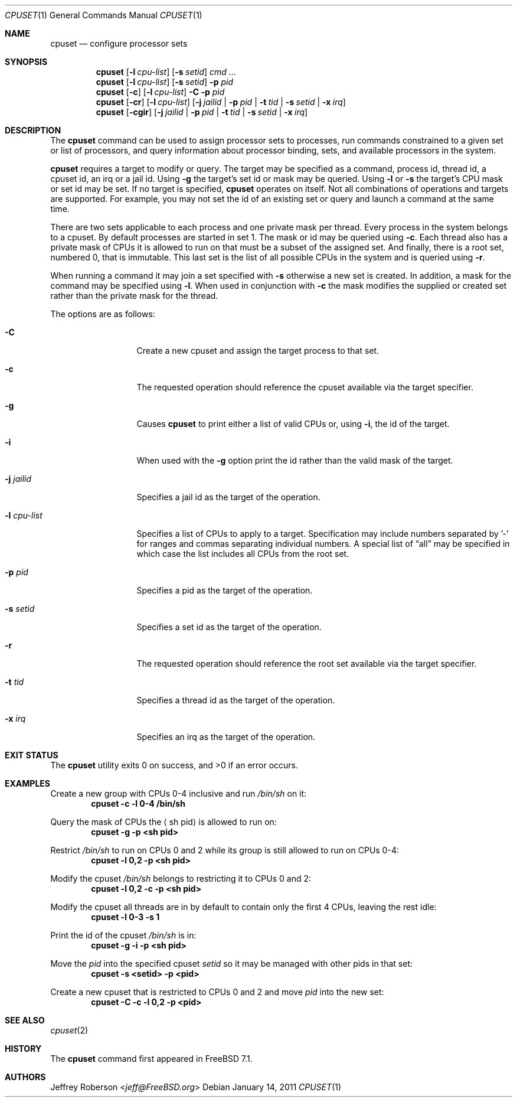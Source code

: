 .\" Copyright (c) 2008 Christian Brueffer
.\" Copyright (c) 2008 Jeffrey Roberson
.\" All rights reserved.
.\"
.\" Redistribution and use in source and binary forms, with or without
.\" modification, are permitted provided that the following conditions
.\" are met:
.\" 1. Redistributions of source code must retain the above copyright
.\"    notice, this list of conditions and the following disclaimer.
.\" 2. Redistributions in binary form must reproduce the above copyright
.\"    notice, this list of conditions and the following disclaimer in the
.\"    documentation and/or other materials provided with the distribution.
.\"
.\" THIS SOFTWARE IS PROVIDED BY THE AUTHOR AND CONTRIBUTORS ``AS IS'' AND
.\" ANY EXPRESS OR IMPLIED WARRANTIES, INCLUDING, BUT NOT LIMITED TO, THE
.\" IMPLIED WARRANTIES OF MERCHANTABILITY AND FITNESS FOR A PARTICULAR PURPOSE
.\" ARE DISCLAIMED.  IN NO EVENT SHALL THE AUTHOR OR CONTRIBUTORS BE LIABLE
.\" FOR ANY DIRECT, INDIRECT, INCIDENTAL, SPECIAL, EXEMPLARY, OR CONSEQUENTIAL
.\" DAMAGES (INCLUDING, BUT NOT LIMITED TO, PROCUREMENT OF SUBSTITUTE GOODS
.\" OR SERVICES; LOSS OF USE, DATA, OR PROFITS; OR BUSINESS INTERRUPTION)
.\" HOWEVER CAUSED AND ON ANY THEORY OF LIABILITY, WHETHER IN CONTRACT, STRICT
.\" LIABILITY, OR TORT (INCLUDING NEGLIGENCE OR OTHERWISE) ARISING IN ANY WAY
.\" OUT OF THE USE OF THIS SOFTWARE, EVEN IF ADVISED OF THE POSSIBILITY OF
.\" SUCH DAMAGE.
.\"
.\" $FreeBSD$
.\"
.Dd January 14, 2011
.Dt CPUSET 1
.Os
.Sh NAME
.Nm cpuset
.Nd "configure processor sets"
.Sh SYNOPSIS
.Nm
.Op Fl l Ar cpu-list
.Op Fl s Ar setid
.Ar cmd ...
.Nm
.Op Fl l Ar cpu-list
.Op Fl s Ar setid
.Fl p Ar pid
.Nm
.Op Fl c
.Op Fl l Ar cpu-list
.Fl C
.Fl p Ar pid
.Nm
.Op Fl cr
.Op Fl l Ar cpu-list
.Op Fl j Ar jailid | Fl p Ar pid | Fl t Ar tid | Fl s Ar setid | Fl x Ar irq
.Nm
.Op Fl cgir
.Op Fl j Ar jailid | Fl p Ar pid | Fl t Ar tid | Fl s Ar setid | Fl x Ar irq
.Sh DESCRIPTION
The
.Nm
command can be used to assign processor sets to processes, run commands
constrained to a given set or list of processors, and query information
about processor binding, sets, and available processors in the system.
.Pp
.Nm
requires a target to modify or query.
The target may be specified as a command, process id, thread id, a
cpuset id, an irq or a jail id.
Using
.Fl g
the target's set id or mask may be queried.
Using
.Fl l
or
.Fl s
the target's CPU mask or set id may be set.
If no target is specified,
.Nm
operates on itself.
Not all combinations of operations and targets are supported.
For example,
you may not set the id of an existing set or query and launch a command
at the same time.
.Pp
There are two sets applicable to each process and one private mask per thread.
Every process in the system belongs to a cpuset.
By default processes are started in set 1.
The mask or id may be queried using
.Fl c .
Each thread also has a private mask of CPUs it is allowed to run
on that must be a subset of the assigned set.
And finally, there is a root set, numbered 0, that is immutable.
This last set is the list of all possible CPUs in the system and is
queried using
.Fl r .
.Pp
When running a command it may join a set specified with
.Fl s
otherwise a new set is created.
In addition, a mask for the command may be specified using
.Fl l .
When used in conjunction with
.Fl c
the mask modifies the supplied or created set rather than the private mask
for the thread.
.Pp
The options are as follows:
.Bl -tag -width ".Fl l Ar cpu-list"
.It Fl C
Create a new cpuset and assign the target process to that set.
.It Fl c
The requested operation should reference the cpuset available via the
target specifier.
.It Fl g
Causes
.Nm
to print either a list of valid CPUs or, using
.Fl i ,
the id of the target.
.It Fl i
When used with the
.Fl g
option print the id rather than the valid mask of the target.
.It Fl j Ar jailid
Specifies a jail id as the target of the operation.
.It Fl l Ar cpu-list
Specifies a list of CPUs to apply to a target.
Specification may include
numbers separated by '-' for ranges and commas separating individual numbers.
A special list of
.Dq all
may be specified in which case the list includes all CPUs from the root set.
.It Fl p Ar pid
Specifies a pid as the target of the operation.
.It Fl s Ar setid
Specifies a set id as the target of the operation.
.It Fl r
The requested operation should reference the root set available via the
target specifier.
.It Fl t Ar tid
Specifies a thread id as the target of the operation.
.It Fl x Ar irq
Specifies an irq as the target of the operation.
.El
.Sh EXIT STATUS
.Ex -std
.Sh EXAMPLES
Create a new group with CPUs 0-4 inclusive and run
.Pa /bin/sh
on it:
.Dl cpuset -c -l 0-4 /bin/sh
.Pp
Query the mask of CPUs the
.Aq sh pid
is allowed to run on:
.Dl cpuset -g -p <sh pid>
.Pp
Restrict
.Pa /bin/sh
to run on CPUs 0 and 2 while its group is still allowed to run on
CPUs 0-4:
.Dl cpuset -l 0,2 -p <sh pid>
.Pp
Modify the cpuset
.Pa /bin/sh
belongs to restricting it to CPUs 0 and 2:
.Dl cpuset -l 0,2 -c -p <sh pid>
.Pp
Modify the cpuset all threads are in by default to contain only
the first 4 CPUs, leaving the rest idle:
.Dl cpuset -l 0-3 -s 1
.Pp
Print the id of the cpuset
.Pa /bin/sh
is in:
.Dl cpuset -g -i -p <sh pid>
.Pp
Move the
.Ar pid
into the specified cpuset
.Ar setid
so it may be managed with other pids in that set:
.Dl cpuset -s <setid> -p <pid>
.Pp
Create a new cpuset that is restricted to CPUs 0 and 2 and move
.Ar pid
into the new set:
.Dl cpuset -C -c -l 0,2 -p <pid>
.Sh SEE ALSO
.Xr cpuset 2
.Sh HISTORY
The
.Nm
command first appeared in
.Fx 7.1 .
.Sh AUTHORS
.An Jeffrey Roberson Aq Mt jeff@FreeBSD.org
